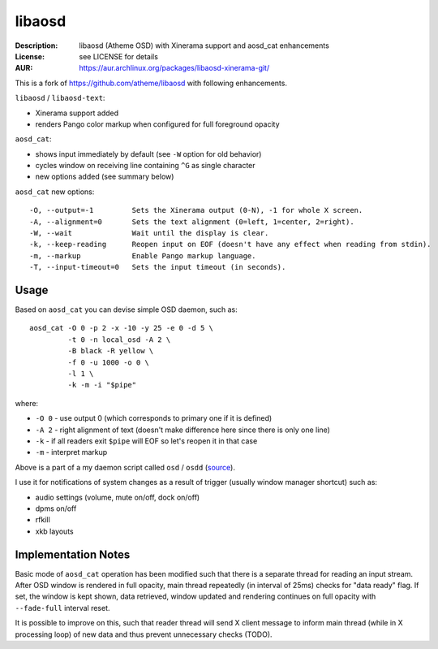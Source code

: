 libaosd
=======

:Description: libaosd (Atheme OSD) with Xinerama support and aosd_cat enhancements
:License: see LICENSE for details
:AUR: https://aur.archlinux.org/packages/libaosd-xinerama-git/

This is a fork of https://github.com/atheme/libaosd with following enhancements.

``libaosd`` / ``libaosd-text``:

* Xinerama support added
* renders Pango color markup when configured for full foreground opacity

``aosd_cat``:

* shows input immediately by default (see ``-W`` option for old behavior)
* cycles window on receiving line containing ``^G`` as single character
* new options added (see summary below)

``aosd_cat`` new options::

    -O, --output=-1         Sets the Xinerama output (0-N), -1 for whole X screen.
    -A, --alignment=0       Sets the text alignment (0=left, 1=center, 2=right).
    -W, --wait              Wait until the display is clear.
    -k, --keep-reading      Reopen input on EOF (doesn't have any effect when reading from stdin).
    -m, --markup            Enable Pango markup language.
    -T, --input-timeout=0   Sets the input timeout (in seconds).


Usage
-----

Based on ``aosd_cat`` you can devise simple OSD daemon, such as::

    aosd_cat -O 0 -p 2 -x -10 -y 25 -e 0 -d 5 \
             -t 0 -n local_osd -A 2 \
             -B black -R yellow \
             -f 0 -u 1000 -o 0 \
             -l 1 \
             -k -m -i "$pipe"

where:

* ``-O 0`` - use output 0 (which corresponds to primary one if it is defined)
* ``-A 2`` - right alignment of text (doesn't make difference here since there is only one line)
* ``-k``   - if all readers exit ``$pipe`` will EOF so let's reopen it in that case
* ``-m``   - interpret markup

Above is a part of a my daemon script called ``osd`` / ``osdd``
(`source <https://github.com/miroslavkoskar/homefiles/blob/master/bin/osd>`_).

I use it for notifications of system changes as a result of trigger
(usually window manager shortcut) such as:

* audio settings (volume, mute on/off, dock on/off)
* dpms on/off
* rfkill 
* xkb layouts


Implementation Notes
--------------------

Basic mode of ``aosd_cat`` operation has been modified such that there is a
separate thread for reading an input stream. After OSD window is rendered
in full opacity, main thread repeatedly (in interval of 25ms) checks for
"data ready" flag. If set, the window is kept shown, data retrieved,
window updated and rendering continues on full opacity with ``--fade-full``
interval reset.

It is possible to improve on this, such that reader thread will send X client
message to inform main thread (while in X processing loop) of new data and thus
prevent unnecessary checks (TODO).
